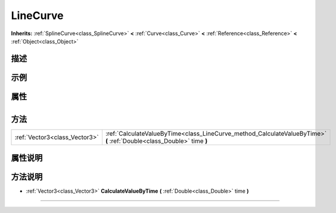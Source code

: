 .. _class_LineCurve:

LineCurve 
===================

**Inherits:** :ref:`SplineCurve<class_SplineCurve>` **<** :ref:`Curve<class_Curve>` **<** :ref:`Reference<class_Reference>` **<** :ref:`Object<class_Object>`

描述
----



示例
----

属性
----

+-----------------+------------------------------------+

方法
----

+-------------------------------+-----------------------------------------------------------------------------------------------------------------------+
| :ref:`Vector3<class_Vector3>` | :ref:`CalculateValueByTime<class_LineCurve_method_CalculateValueByTime>` **(** :ref:`Double<class_Double>` time **)** |
+-------------------------------+-----------------------------------------------------------------------------------------------------------------------+

属性说明
-------


方法说明
-------

.. _class_LineCurve_method_CalculateValueByTime:

- :ref:`Vector3<class_Vector3>` **CalculateValueByTime** **(** :ref:`Double<class_Double>` time **)**



----

